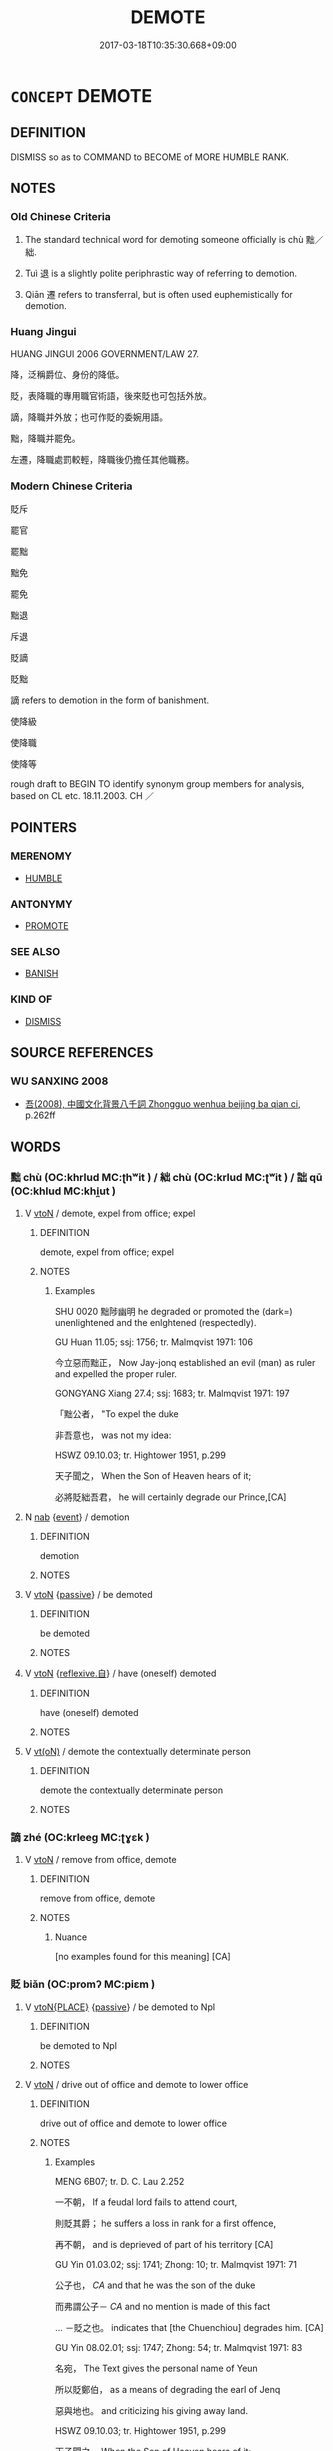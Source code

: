 # -*- mode: mandoku-tls-view -*-
#+TITLE: DEMOTE
#+DATE: 2017-03-18T10:35:30.668+09:00        
#+STARTUP: content
* =CONCEPT= DEMOTE
:PROPERTIES:
:CUSTOM_ID: uuid-df2b12b7-6963-4e65-841e-45983b22081e
:SYNONYM+:  DOWNGRADE
:SYNONYM+:  RELEGATE
:SYNONYM+:  DECLASS
:SYNONYM+:  REDUCE IN RANK
:SYNONYM+:  DEPOSE
:SYNONYM+:  UNSEAT
:SYNONYM+:  DISPLACE
:SYNONYM+:  OUST
:TR_ZH: 降官
:TR_OCH: 黜
:END:
** DEFINITION

DISMISS so as to COMMAND to BECOME of MORE HUMBLE RANK.

** NOTES

*** Old Chinese Criteria
1. The standard technical word for demoting someone officially is chù 黜／絀.

2. Tuì 退 is a slightly polite periphrastic way of referring to demotion.

3. Qiān 遷 refers to transferral, but is often used euphemistically for demotion.

*** Huang Jingui
HUANG JINGUI 2006 GOVERNMENT/LAW 27.

降，泛稱爵位、身份的降低。

貶，表降職的專用職官術語，後來貶也可包括外放。

謫，降職并外放；也可作貶的委婉用語。

黜，降職并罷免。

左遷，降職處罰較輕，降職後仍擔任其他職務。

*** Modern Chinese Criteria
貶斥

罷官

罷黜

黜免

罷免

黜退

斥退

貶謫

貶黜

謫 refers to demotion in the form of banishment.

使降級

使降職

使降等

rough draft to BEGIN TO identify synonym group members for analysis, based on CL etc. 18.11.2003. CH ／

** POINTERS
*** MERENOMY
 - [[tls:concept:HUMBLE][HUMBLE]]

*** ANTONYMY
 - [[tls:concept:PROMOTE][PROMOTE]]

*** SEE ALSO
 - [[tls:concept:BANISH][BANISH]]

*** KIND OF
 - [[tls:concept:DISMISS][DISMISS]]

** SOURCE REFERENCES
*** WU SANXING 2008
 - [[cite:WU-SANXING-2008][ 吾(2008), 中國文化背景八千詞 Zhongguo wenhua beijing ba qian ci]], p.262ff

** WORDS
   :PROPERTIES:
   :VISIBILITY: children
   :END:
*** 黜 chù (OC:khrlud MC:ʈhʷit ) / 絀 chù (OC:krlud MC:ʈʷit ) / 詘 qū (OC:khlud MC:khi̯ut )
:PROPERTIES:
:CUSTOM_ID: uuid-5b7ab1f0-f7af-4b30-b6fa-3d1c36a8ec52
:Char+: 黜(203,5/17) 
:Char+: 絀(120,5/11) 
:Char+: 詘(149,5/12) 
:GY_IDS+: uuid-dc777985-0c90-49f3-9023-e95369044bbe
:PY+: chù     
:OC+: khrlud     
:MC+: ʈhʷit     
:GY_IDS+: uuid-3272a27c-8944-40c9-ae65-477945079f62
:PY+: chù     
:OC+: krlud     
:MC+: ʈʷit     
:GY_IDS+: uuid-dfaaad6b-058e-4a1b-a30a-647a816ced6f
:PY+: qū     
:OC+: khlud     
:MC+: khi̯ut     
:END: 
**** V [[tls:syn-func::#uuid-fbfb2371-2537-4a99-a876-41b15ec2463c][vtoN]] / demote, expel from office; expel
:PROPERTIES:
:CUSTOM_ID: uuid-a7305081-463b-41df-8693-c54a26e4e95a
:WARRING-STATES-CURRENCY: 4
:END:
****** DEFINITION

demote, expel from office; expel

****** NOTES

******* Examples
SHU 0020 黜陟幽明 he degraded or promoted the (dark=) unenlightened and the enlghtened (respectedly). 

GU Huan 11.05; ssj: 1756; tr. Malmqvist 1971: 106 

 今立惡而黜正， Now Jay-jonq established an evil (man) as ruler and expelled the proper ruler. 

GONGYANG Xiang 27.4; ssj: 1683; tr. Malmqvist 1971: 197

 「黜公者， "To expel the duke 

 非吾意也， was not my idea: 

HSWZ 09.10.03; tr. Hightower 1951, p.299

 天子聞之， When the Son of Heaven hears of it;

 必將貶絀吾君， he will certainly degrade our Prince,[CA]

**** N [[tls:syn-func::#uuid-76be1df4-3d73-4e5f-bbc2-729542645bc8][nab]] {[[tls:sem-feat::#uuid-9b914785-f29d-41c6-855f-d555f67a67be][event]]} / demotion
:PROPERTIES:
:CUSTOM_ID: uuid-e732e617-32a7-4c40-921f-671fa0501a50
:WARRING-STATES-CURRENCY: 3
:END:
****** DEFINITION

demotion

****** NOTES

**** V [[tls:syn-func::#uuid-fbfb2371-2537-4a99-a876-41b15ec2463c][vtoN]] {[[tls:sem-feat::#uuid-988c2bcf-3cdd-4b9e-b8a4-615fe3f7f81e][passive]]} / be demoted
:PROPERTIES:
:CUSTOM_ID: uuid-b32b9145-8b24-4d41-81e4-1736cccbeef2
:END:
****** DEFINITION

be demoted

****** NOTES

**** V [[tls:syn-func::#uuid-fbfb2371-2537-4a99-a876-41b15ec2463c][vtoN]] {[[tls:sem-feat::#uuid-92ae8363-92d9-4b96-80a4-b07bc6788113][reflexive.自]]} / have (oneself) demoted
:PROPERTIES:
:CUSTOM_ID: uuid-299c7854-1311-4277-9568-3e29fc1d61bc
:END:
****** DEFINITION

have (oneself) demoted

****** NOTES

**** V [[tls:syn-func::#uuid-e64a7a95-b54b-4c94-9d6d-f55dbf079701][vt(oN)]] / demote the contextually determinate person
:PROPERTIES:
:CUSTOM_ID: uuid-b2b9269d-9385-4d21-b1e8-5918f40efc7e
:END:
****** DEFINITION

demote the contextually determinate person

****** NOTES

*** 謫 zhé (OC:krleeɡ MC:ʈɣɛk )
:PROPERTIES:
:CUSTOM_ID: uuid-7fbdbbce-295b-48c5-9b49-4bcbe9692c31
:Char+: 謫(149,11/18) 
:GY_IDS+: uuid-d2a207cf-dc02-40a4-8b56-1944ac8b3f21
:PY+: zhé     
:OC+: krleeɡ     
:MC+: ʈɣɛk     
:END: 
**** V [[tls:syn-func::#uuid-fbfb2371-2537-4a99-a876-41b15ec2463c][vtoN]] / remove from office, demote
:PROPERTIES:
:CUSTOM_ID: uuid-df99c3d1-8226-4cdc-b638-fe6ae27d1e7d
:WARRING-STATES-CURRENCY: 4
:END:
****** DEFINITION

remove from office, demote

****** NOTES

******* Nuance
[no examples found for this meaning] [CA]

*** 貶 biǎn (OC:promʔ MC:piɛm )
:PROPERTIES:
:CUSTOM_ID: uuid-a952c43d-6169-4f91-8795-a5348502efcd
:Char+: 貶(154,5/12) 
:GY_IDS+: uuid-d5d8a535-24fd-422c-b333-2431a9bd7cb2
:PY+: biǎn     
:OC+: promʔ     
:MC+: piɛm     
:END: 
**** V [[tls:syn-func::#uuid-94912abd-3453-4f65-a3eb-892966ebeb5d][vtoN{PLACE}]] {[[tls:sem-feat::#uuid-988c2bcf-3cdd-4b9e-b8a4-615fe3f7f81e][passive]]} / be demoted to Npl
:PROPERTIES:
:CUSTOM_ID: uuid-39da9a64-377c-4cef-98fe-386d597aa204
:END:
****** DEFINITION

be demoted to Npl

****** NOTES

**** V [[tls:syn-func::#uuid-fbfb2371-2537-4a99-a876-41b15ec2463c][vtoN]] / drive out of office and demote to lower office
:PROPERTIES:
:CUSTOM_ID: uuid-f568a895-4153-454c-b010-6d0c41b7aa1e
:WARRING-STATES-CURRENCY: 4
:END:
****** DEFINITION

drive out of office and demote to lower office

****** NOTES

******* Examples
MENG 6B07; tr. D. C. Lau 2.252

 一不朝， If a feudal lord fails to attend court,

 則貶其爵； he suffers a loss in rank for a first offence,

 再不朝， and is deprieved of part of his territory [CA]

GU Yin 01.03.02; ssj: 1741; Zhong: 10; tr. Malmqvist 1971: 71

 公子也， /CA/ and that he was the son of the duke

 而弗謂公子－ /CA/ and no mention is made of this fact

... －貶之也。 indicates that [the Chuenchiou] degrades him. [CA]

GU Yin 08.02.01; ssj: 1747; Zhong: 54; tr. Malmqvist 1971: 83

 名宛， The Text gives the personal name of Yeun

 所以貶鄭伯， as a means of degrading the earl of Jenq

 惡與地也。 and criticizing his giving away land.

HSWZ 09.10.03; tr. Hightower 1951, p.299

 天子聞之， When the Son of Heaven hears of it;

 必將貶絀吾君， he will certainly degrade our Prince,

**** V [[tls:syn-func::#uuid-fbfb2371-2537-4a99-a876-41b15ec2463c][vtoN]] {[[tls:sem-feat::#uuid-c5176ced-85a1-49ce-abab-6b34af9cd25c][N=office]]} / degrade the official rank (of someone) (probably NOT vtt!)
:PROPERTIES:
:CUSTOM_ID: uuid-84c29a59-1118-48be-9fc7-bc57b885158e
:END:
****** DEFINITION

degrade the official rank (of someone) (probably NOT vtt!)

****** NOTES

**** V [[tls:syn-func::#uuid-0bcf295a-0ea1-450f-8a23-bf9130c190ff][vtt(oN1.)+N2]] / appoint the contextually determinate N1 to the position N2
:PROPERTIES:
:CUSTOM_ID: uuid-b6b3a3ff-1e16-459b-a8e0-59a785346c12
:END:
****** DEFINITION

appoint the contextually determinate N1 to the position N2

****** NOTES

*** 退 tuì (OC:thuubs MC:thuo̝i )
:PROPERTIES:
:CUSTOM_ID: uuid-9b076769-9810-466c-9a21-a22223251a03
:Char+: 退(162,6/10) 
:GY_IDS+: uuid-7add659e-17bd-47eb-90dc-3ef1721ce28d
:PY+: tuì     
:OC+: thuubs     
:MC+: thuo̝i     
:END: 
**** V [[tls:syn-func::#uuid-fbfb2371-2537-4a99-a876-41b15ec2463c][vtoN]] {[[tls:sem-feat::#uuid-fac754df-5669-4052-9dda-6244f229371f][causative]]} / regard as secondary; downgrade, demote; work against, discourage; lay little stress on
:PROPERTIES:
:CUSTOM_ID: uuid-56f2d8ac-ee77-42ac-8c50-34b7d0940617
:WARRING-STATES-CURRENCY: 3
:END:
****** DEFINITION

regard as secondary; downgrade, demote; work against, discourage; lay little stress on

****** NOTES

**** V [[tls:syn-func::#uuid-fbfb2371-2537-4a99-a876-41b15ec2463c][vtoN]] {[[tls:sem-feat::#uuid-988c2bcf-3cdd-4b9e-b8a4-615fe3f7f81e][passive]]} / get demoted
:PROPERTIES:
:CUSTOM_ID: uuid-34a9f91e-1a94-49bc-b68b-1e6ddbbefcec
:WARRING-STATES-CURRENCY: 3
:END:
****** DEFINITION

get demoted

****** NOTES

*** 遷 qiān (OC:tshen MC:tshiɛn )
:PROPERTIES:
:CUSTOM_ID: uuid-2a6fa544-fd02-46e7-94d6-6d6265ac14c4
:Char+: 遷(162,12/16) 
:GY_IDS+: uuid-37841124-9804-4497-bf0c-4aa42ec4349d
:PY+: qiān     
:OC+: tshen     
:MC+: tshiɛn     
:END: 
**** N [[tls:syn-func::#uuid-76be1df4-3d73-4e5f-bbc2-729542645bc8][nab]] {[[tls:sem-feat::#uuid-f55cff2f-f0e3-4f08-a89c-5d08fcf3fe89][act]]} / demotion by being transferred to a new location
:PROPERTIES:
:CUSTOM_ID: uuid-7c01c3ae-6592-47c4-897e-9c646c5941ba
:END:
****** DEFINITION

demotion by being transferred to a new location

****** NOTES

**** V [[tls:syn-func::#uuid-fbfb2371-2537-4a99-a876-41b15ec2463c][vtoN]] / send into internal exile, remove from office;  demote
:PROPERTIES:
:CUSTOM_ID: uuid-49076b4a-079b-4659-b180-8ee744bf5658
:END:
****** DEFINITION

send into internal exile, remove from office;  demote

****** NOTES

******* Examples
SHANGJUNSHU

**** V [[tls:syn-func::#uuid-fbfb2371-2537-4a99-a876-41b15ec2463c][vtoN]] {[[tls:sem-feat::#uuid-988c2bcf-3cdd-4b9e-b8a4-615fe3f7f81e][passive]]} / be transferred and demoted by way of punishment
:PROPERTIES:
:CUSTOM_ID: uuid-fe3fc5d5-243b-4116-97d5-86496a83b330
:END:
****** DEFINITION

be transferred and demoted by way of punishment

****** NOTES

*** 左降 zuǒjiàng (OC:skaalʔ kruums MC:tsɑ kɣɔŋ )
:PROPERTIES:
:CUSTOM_ID: uuid-bba41dd7-40ea-446e-b5f7-e80288e61efe
:Char+: 左(48,2/5) 降(170,6/9) 
:GY_IDS+: uuid-17092982-8b1e-4e2b-9784-01c4b031a392 uuid-78e86eb4-0ef1-4eb5-a110-63d7f96b1489
:PY+: zuǒ jiàng    
:OC+: skaalʔ kruums    
:MC+: tsɑ kɣɔŋ    
:END: 
**** V [[tls:syn-func::#uuid-98f2ce75-ae37-4667-90ff-f418c4aeaa33][VPtoN]] {[[tls:sem-feat::#uuid-988c2bcf-3cdd-4b9e-b8a4-615fe3f7f81e][passive]]} / get demoted
:PROPERTIES:
:CUSTOM_ID: uuid-560fab0a-49af-4ed9-9efd-adb79371f827
:END:
****** DEFINITION

get demoted

****** NOTES

*** 沒入 mòrù (OC:mɯɯd njub MC:muot ȵip )
:PROPERTIES:
:CUSTOM_ID: uuid-fae43ab3-5b1a-4824-913d-871038594d8e
:Char+: 沒(85,4/7) 入(11,0/2) 
:GY_IDS+: uuid-5630f3f0-6ce2-4e2e-a99f-c7284bf35660 uuid-6701b548-c1f3-4d2c-96ed-584ae8789f69
:PY+: mò rù    
:OC+: mɯɯd njub    
:MC+: muot ȵip    
:END: 
**** V [[tls:syn-func::#uuid-98f2ce75-ae37-4667-90ff-f418c4aeaa33][VPtoN]] / be demoted to the status N
:PROPERTIES:
:CUSTOM_ID: uuid-5c4a50e6-a649-4a9b-9cfb-bb12b2bb9353
:END:
****** DEFINITION

be demoted to the status N

****** NOTES

*** 黜遠 chùyuàn (OC:khrlud ɢʷans MC:ʈhʷit ɦi̯ɐn )
:PROPERTIES:
:CUSTOM_ID: uuid-c761a8b1-cd57-41bc-aac5-4b34bc5eb520
:Char+: 黜(203,5/17) 遠(162,10/14) 
:GY_IDS+: uuid-dc777985-0c90-49f3-9023-e95369044bbe uuid-ca67ff3b-7a3c-4db4-b876-286dd67f40ca
:PY+: chù yuàn    
:OC+: khrlud ɢʷans    
:MC+: ʈhʷit ɦi̯ɐn    
:END: 
**** V [[tls:syn-func::#uuid-98f2ce75-ae37-4667-90ff-f418c4aeaa33][VPtoN]] {[[tls:sem-feat::#uuid-988c2bcf-3cdd-4b9e-b8a4-615fe3f7f81e][passive]]} / get demoted and kept at a distance
:PROPERTIES:
:CUSTOM_ID: uuid-a8aaa8d9-ff81-4bea-aa2e-5d72a5abb34e
:END:
****** DEFINITION

get demoted and kept at a distance

****** NOTES

** BIBLIOGRAPHY
bibliography:../core/tlsbib.bib
